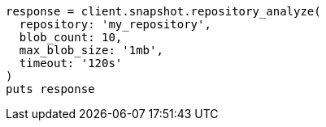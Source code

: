 [source, ruby]
----
response = client.snapshot.repository_analyze(
  repository: 'my_repository',
  blob_count: 10,
  max_blob_size: '1mb',
  timeout: '120s'
)
puts response
----
